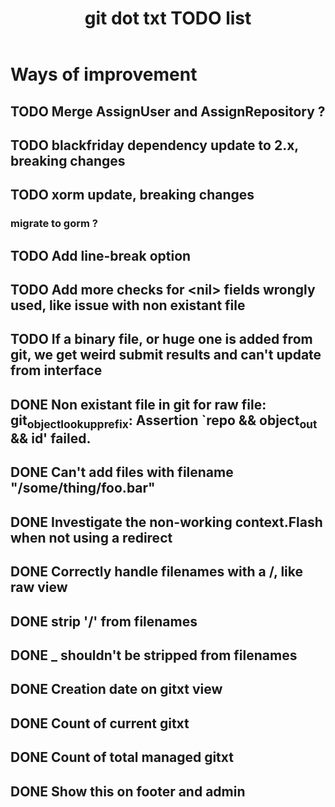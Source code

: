 #+TITLE: git dot txt TODO list

* Ways of improvement
** TODO Merge AssignUser and AssignRepository ?
** TODO blackfriday dependency update to 2.x, breaking changes
** TODO xorm update, breaking changes
*** migrate to gorm ?

** TODO Add line-break option
** TODO Add more checks for <nil> fields wrongly used, like issue with non existant file
** TODO If a binary file, or huge one is added from git, we get weird submit results and can't update from interface

** DONE Non existant file in git for raw file: git_object_lookup_prefix: Assertion `repo && object_out && id' failed.
** DONE Can't add files with filename "/some/thing/foo.bar"
** DONE Investigate the non-working context.Flash when not using a redirect
** DONE Correctly handle filenames with a /, like raw view
** DONE strip '/' from filenames
** DONE _ shouldn't be stripped from filenames
** DONE Creation date on gitxt view
** DONE Count of current gitxt
** DONE Count of total managed gitxt
** DONE Show this on footer and admin


